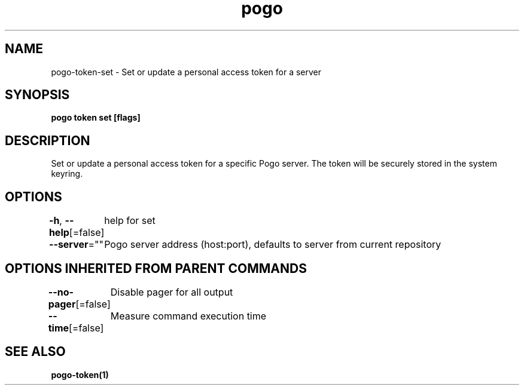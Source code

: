 .nh
.TH "pogo" "1" "Sep 2025" "pogo/dev" "Pogo Manual"

.SH NAME
pogo-token-set - Set or update a personal access token for a server


.SH SYNOPSIS
\fBpogo token set [flags]\fP


.SH DESCRIPTION
Set or update a personal access token for a specific Pogo server. The token will be securely stored in the system keyring.


.SH OPTIONS
\fB-h\fP, \fB--help\fP[=false]
	help for set

.PP
\fB--server\fP=""
	Pogo server address (host:port), defaults to server from current repository


.SH OPTIONS INHERITED FROM PARENT COMMANDS
\fB--no-pager\fP[=false]
	Disable pager for all output

.PP
\fB--time\fP[=false]
	Measure command execution time


.SH SEE ALSO
\fBpogo-token(1)\fP
